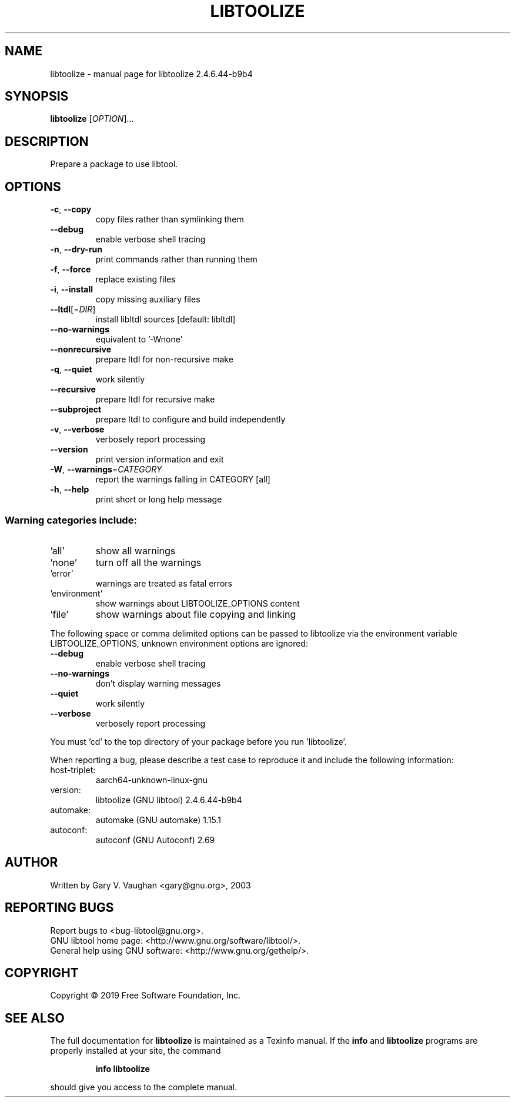 .\" DO NOT MODIFY THIS FILE!  It was generated by help2man 1.47.6.
.TH LIBTOOLIZE "1" "March 2020" "libtoolize 2.4.6.44-b9b4" "User Commands"
.SH NAME
libtoolize \- manual page for libtoolize 2.4.6.44-b9b4
.SH SYNOPSIS
.B libtoolize
[\fI\,OPTION\/\fR]...
.SH DESCRIPTION
Prepare a package to use libtool.
.SH OPTIONS
.TP
\fB\-c\fR, \fB\-\-copy\fR
copy files rather than symlinking them
.TP
\fB\-\-debug\fR
enable verbose shell tracing
.TP
\fB\-n\fR, \fB\-\-dry\-run\fR
print commands rather than running them
.TP
\fB\-f\fR, \fB\-\-force\fR
replace existing files
.TP
\fB\-i\fR, \fB\-\-install\fR
copy missing auxiliary files
.TP
\fB\-\-ltdl\fR[=\fI\,DIR\/\fR]
install libltdl sources [default: libltdl]
.TP
\fB\-\-no\-warnings\fR
equivalent to '\-Wnone'
.TP
\fB\-\-nonrecursive\fR
prepare ltdl for non\-recursive make
.TP
\fB\-q\fR, \fB\-\-quiet\fR
work silently
.TP
\fB\-\-recursive\fR
prepare ltdl for recursive make
.TP
\fB\-\-subproject\fR
prepare ltdl to configure and build independently
.TP
\fB\-v\fR, \fB\-\-verbose\fR
verbosely report processing
.TP
\fB\-\-version\fR
print version information and exit
.TP
\fB\-W\fR, \fB\-\-warnings\fR=\fI\,CATEGORY\/\fR
report the warnings falling in CATEGORY [all]
.TP
\fB\-h\fR, \fB\-\-help\fR
print short or long help message
.SS "Warning categories include:"
.TP
\&'all'
show all warnings
.TP
\&'none'
turn off all the warnings
.TP
\&'error'
warnings are treated as fatal errors
.TP
\&'environment'
show warnings about LIBTOOLIZE_OPTIONS content
.TP
\&'file'
show warnings about file copying and linking
.PP
The following space or comma delimited options can be passed to libtoolize
via the environment variable LIBTOOLIZE_OPTIONS, unknown environment
options are ignored:
.TP
\fB\-\-debug\fR
enable verbose shell tracing
.TP
\fB\-\-no\-warnings\fR
don't display warning messages
.TP
\fB\-\-quiet\fR
work silently
.TP
\fB\-\-verbose\fR
verbosely report processing
.PP
You must 'cd' to the top directory of your package before you run
\&'libtoolize'.
.PP
When reporting a bug, please describe a test case to reproduce it and
include the following information:
.TP
host\-triplet:
aarch64\-unknown\-linux\-gnu
.TP
version:
libtoolize (GNU libtool) 2.4.6.44\-b9b4
.TP
automake:
automake (GNU automake) 1.15.1
.TP
autoconf:
autoconf (GNU Autoconf) 2.69
.SH AUTHOR
Written by Gary V. Vaughan <gary@gnu.org>, 2003
.SH "REPORTING BUGS"
Report bugs to <bug\-libtool@gnu.org>.
.br
GNU libtool home page: <http://www.gnu.org/software/libtool/>.
.br
General help using GNU software: <http://www.gnu.org/gethelp/>.
.SH COPYRIGHT
Copyright \(co 2019 Free Software Foundation, Inc.
.SH "SEE ALSO"
The full documentation for
.B libtoolize
is maintained as a Texinfo manual.  If the
.B info
and
.B libtoolize
programs are properly installed at your site, the command
.IP
.B info libtoolize
.PP
should give you access to the complete manual.
